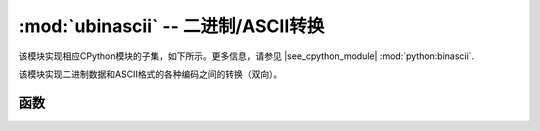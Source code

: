:mod:`ubinascii` -- 二进制/ASCII转换 
============================================

.. module:: ubinascii
   :synopsis: 二进制/ASCII转换 

该模块实现相应CPython模块的子集，如下所示。更多信息，请参见
|see_cpython_module| :mod:`python:binascii`.

该模块实现二进制数据和ASCII格式的各种编码之间的转换（双向）。

函数
---------

.. function:: hexlify(data, [sep])

   将二进制数据转换为十六进制表示。返回字节字符串。

   .. admonition:: Difference to CPython
      :class: attention

      若给定附加参数，则提供 ``sep`` ，用做十六进制值的分隔符。

.. function:: unhexlify(data)

   将十六进制数据转换为二进制表示。返回字节字符串。（即十六进制的倒数）

.. function:: a2b_base64(data)

   解码base64编码的数据，忽略输入中的无效字符。符合'rfc 2045 s.6.8<https://tools.ietf.org/html/rfc245 section-6.8>，返回字节对象。

.. function:: b2a_base64(data)

   以base64格式编码二进制数据，如'rfc 3548<https://tools.ietf.org/html/rfc3548.html>`。返回编码数据后跟换行符，作为字节对象。
   
   
  